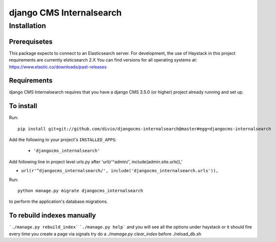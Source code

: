 *************************
django CMS Internalsearch
*************************

============
Installation
============

Prerequisetes
============
This package expects to connect to an Elasticsearch server. For development, the use of Haystack in this project requirements are currently elsticsearch 2.X
You can find versions for all operating systems at: https://www.elastic.co/downloads/past-releases


Requirements
============

django CMS Internalsearch requires that you have a django CMS 3.5.0 (or higher) project already running and set up.


To install
==========

Run::

    pip install git+git://github.com/divio/djangocms-internalsearch@master#egg=djangocms-internalsearch

Add the following to your project's ``INSTALLED_APPS``:

  - ``'djangocms_internalsearch'``

Add following line in project level urls.py after 'url(r'^admin/', include(admin.site.urls)),'

- ``url(r'^djangocms_internalsearch/', include('djangocms_internalsearch.urls')),``

Run::

    python manage.py migrate djangocms_internalsearch

to perform the application's database migrations.


To rebuild indexes manually
===========================

```./manage.py rebuild_index```
```./manage.py help```
and you will see all the options under haystack
or it should fire every time you create a page via signals
try do a `./manage.py clear_index` before ./reload_db.sh
